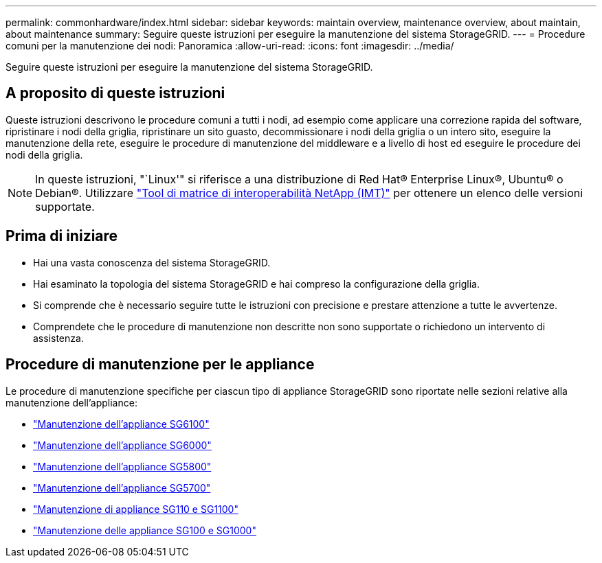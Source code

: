 ---
permalink: commonhardware/index.html 
sidebar: sidebar 
keywords: maintain overview, maintenance overview, about maintain, about maintenance 
summary: Seguire queste istruzioni per eseguire la manutenzione del sistema StorageGRID. 
---
= Procedure comuni per la manutenzione dei nodi: Panoramica
:allow-uri-read: 
:icons: font
:imagesdir: ../media/


[role="lead"]
Seguire queste istruzioni per eseguire la manutenzione del sistema StorageGRID.



== A proposito di queste istruzioni

Queste istruzioni descrivono le procedure comuni a tutti i nodi, ad esempio come applicare una correzione rapida del software, ripristinare i nodi della griglia, ripristinare un sito guasto, decommissionare i nodi della griglia o un intero sito, eseguire la manutenzione della rete, eseguire le procedure di manutenzione del middleware e a livello di host ed eseguire le procedure dei nodi della griglia.


NOTE: In queste istruzioni, "`Linux'" si riferisce a una distribuzione di Red Hat® Enterprise Linux®, Ubuntu® o Debian®. Utilizzare https://imt.netapp.com/matrix/#welcome["Tool di matrice di interoperabilità NetApp (IMT)"^] per ottenere un elenco delle versioni supportate.



== Prima di iniziare

* Hai una vasta conoscenza del sistema StorageGRID.
* Hai esaminato la topologia del sistema StorageGRID e hai compreso la configurazione della griglia.
* Si comprende che è necessario seguire tutte le istruzioni con precisione e prestare attenzione a tutte le avvertenze.
* Comprendete che le procedure di manutenzione non descritte non sono supportate o richiedono un intervento di assistenza.




== Procedure di manutenzione per le appliance

Le procedure di manutenzione specifiche per ciascun tipo di appliance StorageGRID sono riportate nelle sezioni relative alla manutenzione dell'appliance:

* link:../sg6100/index.html["Manutenzione dell'appliance SG6100"]
* link:../sg6000/index.html["Manutenzione dell'appliance SG6000"]
* link:../sg5800/index.html["Manutenzione dell'appliance SG5800"]
* link:../sg5700/index.html["Manutenzione dell'appliance SG5700"]
* link:../sg110-1100/index.html["Manutenzione di appliance SG110 e SG1100"]
* link:../sg100-1000/index.html["Manutenzione delle appliance SG100 e SG1000"]

